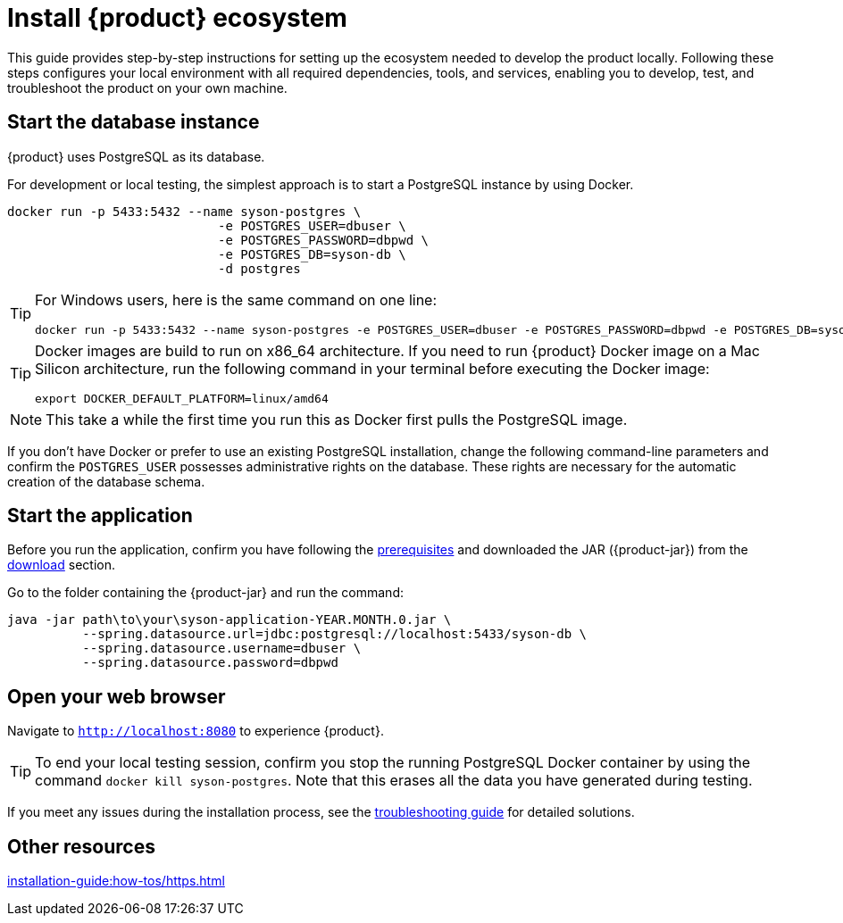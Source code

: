 = Install {product} ecosystem

This guide provides step-by-step instructions for setting up the ecosystem needed to develop the product locally.
Following these steps configures your local environment with all required dependencies, tools, and services, enabling you to develop, test, and troubleshoot the product on your own machine.

== Start the database instance

{product} uses PostgreSQL as its database.

For development or local testing, the simplest approach is to start a PostgreSQL instance by using Docker.

[source, bash]
----
docker run -p 5433:5432 --name syson-postgres \
                            -e POSTGRES_USER=dbuser \
                            -e POSTGRES_PASSWORD=dbpwd \
                            -e POSTGRES_DB=syson-db \
                            -d postgres
----

[TIP]
====
For Windows users, here is the same command on one line:

[source, bash]
----
docker run -p 5433:5432 --name syson-postgres -e POSTGRES_USER=dbuser -e POSTGRES_PASSWORD=dbpwd -e POSTGRES_DB=syson-db -d postgres
----
====

[TIP]
====
Docker images are build to run on x86_64 architecture.
If you need to run {product} Docker image on a Mac Silicon architecture, run the following command in your terminal before executing the Docker image:
[source, bash]
----
export DOCKER_DEFAULT_PLATFORM=linux/amd64
----
====

[NOTE]
====
This take a while the first time you run this as Docker first pulls the PostgreSQL image.
====

If you don't have Docker or prefer to use an existing PostgreSQL installation, change the following command-line parameters and confirm the `POSTGRES_USER` possesses administrative rights on the database.
These rights are necessary for the automatic creation of the database schema.

[#start-app]
== Start the application

Before you run the application, confirm you have following the xref:requirements.adoc[prerequisites] and downloaded the JAR ({product-jar}) from the xref:how-tos/install/production_deploy.adoc#download[download] section.

Go to the folder containing the {product-jar} and run the command:

[source, bash]
----
java -jar path\to\your\syson-application-YEAR.MONTH.0.jar \
          --spring.datasource.url=jdbc:postgresql://localhost:5433/syson-db \
          --spring.datasource.username=dbuser \
          --spring.datasource.password=dbpwd
----

[#openwebbrowser]
== Open your web browser

Navigate to `http://localhost:8080` to experience {product}.

[TIP]
====
To end your local testing session, confirm you stop the running PostgreSQL Docker container by using the command `docker kill syson-postgres`.
Note that this erases all the data you have generated during testing.
====

If you meet any issues during the installation process, see the xref:troubleshooting.adoc[troubleshooting guide] for detailed solutions.

== Other resources
xref:installation-guide:how-tos/https.adoc[]